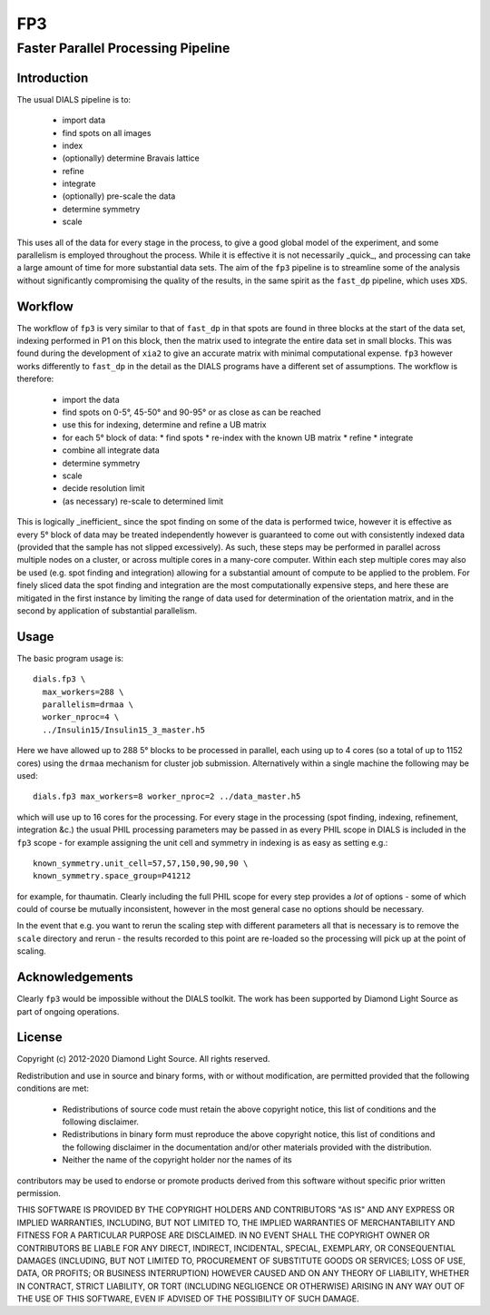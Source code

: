 ===
FP3
===

-----------------------------------
Faster Parallel Processing Pipeline
-----------------------------------

Introduction
============

The usual DIALS pipeline is to:

 - import data
 - find spots on all images
 - index
 - (optionally) determine Bravais lattice
 - refine
 - integrate
 - (optionally) pre-scale the data
 - determine symmetry
 - scale

This uses all of the data for every stage in the process, to give a good global model of the experiment, and some parallelism is employed throughout the process. While it is effective it is not necessarily _quick_, and processing can take a large amount of time for more substantial data sets. The aim of the ``fp3`` pipeline is to streamline some of the analysis without significantly compromising the quality of the results, in the same spirit as the ``fast_dp`` pipeline, which uses ``XDS``.

Workflow
========

The workflow of ``fp3`` is very similar to that of ``fast_dp`` in that spots are found in three blocks at the start of the data set, indexing performed in P1 on this block, then the matrix used to integrate the entire data set in small blocks. This was found during the development of ``xia2`` to give an accurate matrix with minimal computational expense. ``fp3`` however works differently to ``fast_dp`` in the detail as the DIALS programs have a different set of assumptions. The workflow is therefore:

 - import the data
 - find spots on 0-5°, 45-50° and 90-95° or as close as can be reached
 - use this for indexing, determine and refine a UB matrix
 - for each 5° block of data:
   * find spots
   * re-index with the known UB matrix
   * refine
   * integrate
 - combine all integrate data
 - determine symmetry
 - scale
 - decide resolution limit
 - (as necessary) re-scale to determined limit

This is logically _inefficient_ since the spot finding on some of the data is performed twice, however it is effective as every 5° block of data may be treated independently however is guaranteed to come out with consistently indexed data (provided that the sample has not slipped excessively). As such, these steps may be performed in parallel across multiple nodes on a cluster, or across multiple cores in a many-core computer. Within each step multiple cores may also be used (e.g. spot finding and integration) allowing for a substantial amount of compute to be applied to the problem. For finely sliced data the spot finding and integration are the most computationally expensive steps, and here these are mitigated in the first instance by limiting the range of data used for determination of the orientation matrix, and in the second by application of substantial parallelism.

Usage
=====

The basic program usage is::

  dials.fp3 \
    max_workers=288 \
    parallelism=drmaa \
    worker_nproc=4 \
    ../Insulin15/Insulin15_3_master.h5

Here we have allowed up to 288 5° blocks to be processed in parallel, each using up to 4 cores (so a total of  up to 1152 cores) using the ``drmaa`` mechanism for cluster job submission. Alternatively within a single machine the following may be used::

  dials.fp3 max_workers=8 worker_nproc=2 ../data_master.h5

which will use up to 16 cores for the processing. For every stage in the processing (spot finding, indexing, refinement, integration &c.) the usual PHIL processing parameters may be passed in as every PHIL scope in DIALS is included in the ``fp3`` scope - for example assigning the unit cell and symmetry in indexing is as easy as setting e.g.::

  known_symmetry.unit_cell=57,57,150,90,90,90 \
  known_symmetry.space_group=P41212

for example, for thaumatin. Clearly including the full PHIL scope for every step provides a *lot* of options - some of which could of course be mutually inconsistent, however in the most general case no options should be necessary.

In the event that e.g. you want to rerun the scaling step with different parameters all that is necessary is to remove the ``scale`` directory and rerun - the results recorded to this point are re-loaded so the processing will pick up at the point of scaling.

Acknowledgements
================

Clearly ``fp3`` would be impossible without the DIALS toolkit. The work has been supported by Diamond Light Source as part of ongoing operations.

License
=======

Copyright (c) 2012-2020 Diamond Light Source.
All rights reserved.

Redistribution and use in source and binary forms, with or without
modification, are permitted provided that the following conditions are met:

 - Redistributions of source code must retain the above copyright notice, this list of conditions and the following disclaimer.
 - Redistributions in binary form must reproduce the above copyright notice, this list of conditions and the following disclaimer in the documentation and/or other materials provided with the distribution.
 - Neither the name of the copyright holder nor the names of its
contributors may be used to endorse or promote products derived from
this software without specific prior written permission.

THIS SOFTWARE IS PROVIDED BY THE COPYRIGHT HOLDERS AND CONTRIBUTORS "AS IS" AND ANY EXPRESS OR IMPLIED WARRANTIES, INCLUDING, BUT NOT LIMITED TO, THE IMPLIED WARRANTIES OF MERCHANTABILITY AND FITNESS FOR A PARTICULAR PURPOSE ARE DISCLAIMED. IN NO EVENT SHALL THE COPYRIGHT OWNER OR CONTRIBUTORS BE LIABLE FOR ANY DIRECT, INDIRECT, INCIDENTAL, SPECIAL, EXEMPLARY, OR CONSEQUENTIAL DAMAGES (INCLUDING, BUT NOT LIMITED TO, PROCUREMENT OF SUBSTITUTE GOODS OR SERVICES; LOSS OF USE, DATA, OR PROFITS; OR BUSINESS INTERRUPTION) HOWEVER CAUSED AND ON ANY THEORY OF LIABILITY, WHETHER IN CONTRACT, STRICT LIABILITY, OR TORT (INCLUDING NEGLIGENCE OR OTHERWISE) ARISING IN ANY WAY OUT OF THE USE OF THIS SOFTWARE, EVEN IF ADVISED OF THE POSSIBILITY OF SUCH DAMAGE.
